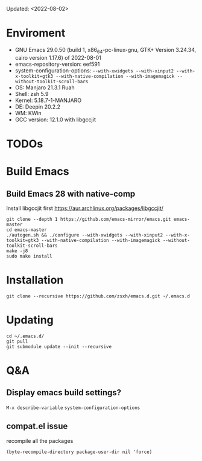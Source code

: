#+STARTUP: showall
Updated: <2022-08-02>

* Enviroment
  - GNU Emacs 29.0.50 (build 1, x86_64-pc-linux-gnu, GTK+ Version 3.24.34, cairo version 1.17.6) of 2022-08-01
  - emacs-repository-version: eef591
  - system-configuration-options: ~--with-xwidgets --with-xinput2 --with-x-toolkit=gtk3 --with-native-compilation --with-imagemagick --without-toolkit-scroll-bars~
  - OS: Manjaro 21.3.1 Ruah
  - Shell: zsh 5.9
  - Kernel: 5.18.7-1-MANJARO
  - DE: Deepin 20.2.2
  - WM: KWin
  - GCC version: 12.1.0 with libgccjit

* TODOs

* Build Emacs

** Build Emacs 28 with native-comp

   Install libgccjit first https://aur.archlinux.org/packages/libgccjit/

   #+begin_src shell
     git clone --depth 1 https://github.com/emacs-mirror/emacs.git emacs-master
     cd emacs-master
     ./autogen.sh && ./configure --with-xwidgets --with-xinput2 --with-x-toolkit=gtk3 --with-native-compilation --with-imagemagick --without-toolkit-scroll-bars
     make -j8
     sudo make install
   #+end_src

* Installation
#+begin_src shell
  git clone --recursive https://github.com/zsxh/emacs.d.git ~/.emacs.d
#+end_src

* Updating
#+begin_src shell
  cd ~/.emacs.d/
  git pull
  git submodule update --init --recursive
#+end_src

* Q&A

** Display emacs build settings?

=M-x describe-variable= =system-configuration-options=

** compat.el issue

recompile all the packages

=(byte-recompile-directory package-user-dir nil 'force)=
